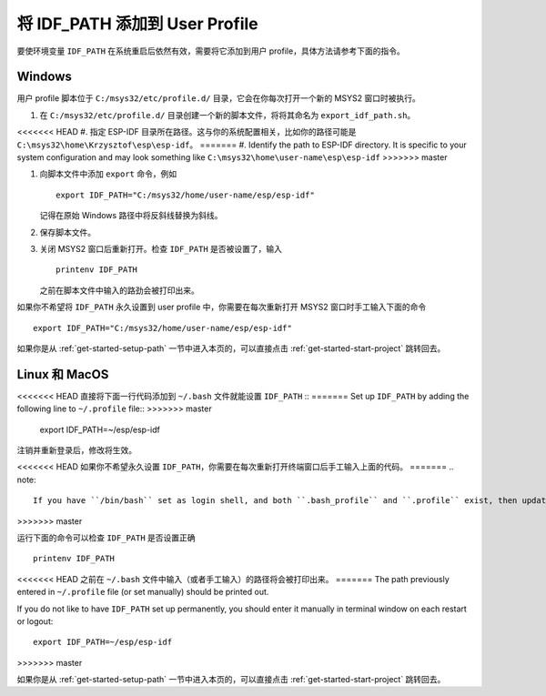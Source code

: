 将 IDF_PATH 添加到 User Profile
================================

要使环境变量 ``IDF_PATH`` 在系统重启后依然有效，需要将它添加到用户 profile，具体方法请参考下面的指令。


.. _add-idf_path-to-profile-windows:

Windows
-------

用户 profile 脚本位于 ``C:/msys32/etc/profile.d/`` 目录，它会在你每次打开一个新的 MSYS2 窗口时被执行。

#. 在 ``C:/msys32/etc/profile.d/`` 目录创建一个新的脚本文件，将将其命名为 ``export_idf_path.sh``。

<<<<<<< HEAD
#. 指定 ESP-IDF 目录所在路径。这与你的系统配置相关，比如你的路径可能是 ``C:\msys32\home\Krzysztof\esp\esp-idf``。
=======
#. Identify the path to ESP-IDF directory. It is specific to your system configuration and may look something like ``C:\msys32\home\user-name\esp\esp-idf``
>>>>>>> master

#. 向脚本文件中添加 ``export`` 命令，例如 ::

       export IDF_PATH="C:/msys32/home/user-name/esp/esp-idf"

   记得在原始 Windows 路径中将反斜线替换为斜线。
   
#. 保存脚本文件。

#. 关闭 MSYS2 窗口后重新打开。检查 ``IDF_PATH`` 是否被设置了，输入 ::

       printenv IDF_PATH

   之前在脚本文件中输入的路劲会被打印出来。
   
如果你不希望将 ``IDF_PATH`` 永久设置到 user profile 中，你需要在每次重新打开 MSYS2 窗口时手工输入下面的命令 ::

    export IDF_PATH="C:/msys32/home/user-name/esp/esp-idf"

如果你是从 :ref:`get-started-setup-path` 一节中进入本页的，可以直接点击 :ref:`get-started-start-project` 跳转回去。


.. _add-idf_path-to-profile-linux-macos:

Linux 和 MacOS
---------------

<<<<<<< HEAD
直接将下面一行代码添加到 ``~/.bash`` 文件就能设置 ``IDF_PATH``  ::
=======
Set up ``IDF_PATH`` by adding the following line to ``~/.profile`` file::
>>>>>>> master

    export IDF_PATH=~/esp/esp-idf

注销并重新登录后，修改将生效。

<<<<<<< HEAD
如果你不希望永久设置 ``IDF_PATH``，你需要在每次重新打开终端窗口后手工输入上面的代码。
=======
.. note::

    If you have ``/bin/bash`` set as login shell, and both ``.bash_profile`` and ``.profile`` exist, then update ``.bash_profile`` instead.
>>>>>>> master

运行下面的命令可以检查 ``IDF_PATH`` 是否设置正确 ::

    printenv IDF_PATH

<<<<<<< HEAD
之前在 ``~/.bash`` 文件中输入（或者手工输入）的路径将会被打印出来。
=======
The path previously entered in ``~/.profile`` file (or set manually) should be printed out.

If you do not like to have ``IDF_PATH`` set up permanently, you should enter it manually in terminal window on each restart or logout::

    export IDF_PATH=~/esp/esp-idf
>>>>>>> master

如果你是从 :ref:`get-started-setup-path` 一节中进入本页的，可以直接点击 :ref:`get-started-start-project` 跳转回去。
